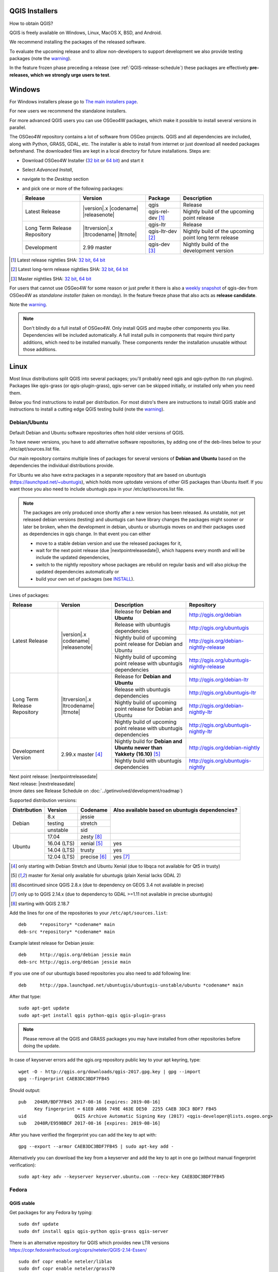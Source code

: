 
.. _QGIS-download:

QGIS Installers
===============

How to obtain QGIS?

QGIS is freely available on Windows, Linux, MacOS X, BSD, and Android.

We recommend installing the packages of the released software.

To evaluate the upcoming release and to allow non-developers to support
development we also provide testing packages (note the
warning_).

In the feature frozen phase preceding a release (see
:ref:`QGIS-release-schedule`) these packages are effectively **pre-releases,
which we strongly urge users to test**.

.. _QGIS-windows-testing:

Windows
=======

For Windows installers please go to
`The main installers page <./download.html>`_.

For new users we recommend the standalone installers.

For more advanced QGIS users you can use OSGeo4W packages, which make it
possible to install several versions in parallel.

The OSGeo4W repository contains a lot of software from OSGeo projects.
QGIS and all dependencies are included, along with Python, GRASS, GDAL, etc.
The installer is able to install from internet or just download all needed
packages beforehand.
The downloaded files are kept in a local directory for future installations.
Steps are:

- Download OSGeo4W Installer (`32 bit <http://download.osgeo.org/osgeo4w/osgeo4w-setup-x86.exe>`_ or
  `64 bit <http://download.osgeo.org/osgeo4w/osgeo4w-setup-x86_64.exe>`_) and start it
- Select *Advanced Install*,
- navigate to the *Desktop* section
- and pick one or more of the following packages:

  +-------------------+------------------------------+-------------------+-------------------------------------------------------+
  | Release           | Version                      | Package           | Description                                           |
  +===================+==============================+===================+=======================================================+
  | Latest Release    | |version|.x |codename|       | qgis              | Release                                               |
  |                   | |releasenote|                +-------------------+-------------------------------------------------------+
  |                   |                              | qgis-rel-dev [1]_ | Nightly build of the upcoming point release           |
  +-------------------+------------------------------+-------------------+-------------------------------------------------------+
  | Long Term Release | |ltrversion|.x |ltrcodename| | qgis-ltr          | Release                                               |
  | Repository        | |ltrnote|                    +-------------------+-------------------------------------------------------+
  |                   |                              | qgis-ltr-dev [2]_ | Nightly build of the upcoming point long term release |
  +-------------------+------------------------------+-------------------+-------------------------------------------------------+
  | Development       | 2.99 master                  | qgis-dev [3]_     | Nightly build of the development version              |
  +-------------------+------------------------------+-------------------+-------------------------------------------------------+

.. [1] Latest release nightlies SHA:
   `32 bit <http://download.osgeo.org/osgeo4w/x86/release/qgis/qgis-rel-dev/LATEST.sha>`__,
   `64 bit <http://download.osgeo.org/osgeo4w/x86_64/release/qgis/qgis-ltr-dev/LATEST.sha>`__
.. [2]  Latest long-term release nightlies SHA:
   `32 bit <http://download.osgeo.org/osgeo4w/x86/release/qgis/qgis-ltr-dev/LATEST.sha>`__,
   `64 bit <http://download.osgeo.org/osgeo4w/x86_64/release/qgis/qgis-ltr-dev/LATEST.sha>`__
.. [3]  Master nightlies SHA:
   `32 bit <http://download.osgeo.org/osgeo4w/x86/release/qgis/qgis-dev/LATEST.sha>`__,
   `64 bit <http://download.osgeo.org/osgeo4w/x86_64/release/qgis/qgis-dev/LATEST.sha>`__

.. _QGIS-windows-weekly:

For users that cannot use OSGeo4W for some reason or just prefer it there is
also a `weekly snapshot <http://qgis.org/downloads/weekly/?C=M;O=D>`_ of
qgis-dev from OSGeo4W as *standalone installer* (taken on monday).  In the
feature freeze phase that also acts as **release candidate**.

Note the warning_.

.. note:: Don't blindly do a full install of OSGeo4W. Only install QGIS and
   maybe other components you like.  Dependencies will be included
   automatically.  A full install pulls in components that require third party
   additions, which need to be installed manually.  These components render the
   installation unusable without those additions.

Linux
=====

Most linux distributions split QGIS into several packages; you'll probably
need qgis and qgis-python (to run plugins).
Packages like qgis-grass (or qgis-plugin-grass), qgis-server can be
skipped initially, or installed only when you need them.

Below you find instructions to install per distribution.  For most distro's
there are instructions to install QGIS stable and instructions to install a
cutting edge QGIS testing build (note the warning_).


Debian/Ubuntu
-------------

Default Debian and Ubuntu software repositories often hold older versions of
QGIS.

To have newer versions, you have to add alternative software repositories, by
adding one of the deb-lines below to your /etc/apt/sources.list file.

Our main repository contains multiple lines of packages for several versions of
**Debian and Ubuntu** based on the dependencies the individual distributions
provide.

For Ubuntu we also have extra packages in a separate repository that are based
on ubuntugis (https://launchpad.net/~ubuntugis), which holds more uptodate
versions of other GIS packages than Ubuntu itself. If you want those you also
need to include ubuntugis ppa in your /etc/apt/sources.list file.

.. note:: The packages are only produced once shortly after a new version has
   been released.  As unstable, not yet released debian versions (testing) and
   ubuntugis can have library changes the packages might sooner or later be
   broken, when the development in debian, ubuntu or ubuntugis moves on and their
   packages used as dependencies in qgis change.  In that event you can either

   - move to a stable debian version and use the released packages for it,
   - wait for the next point release (due |nextpointreleasedate|), which
     happens every month and will be include the updated dependencies,
   - switch to the nightly repository whose packages are rebuild on regular basis
     and will also pickup the updated dependencies automatically or
   - build your own set of packages (see INSTALL_).

.. _INSTALL: https://htmlpreview.github.io/?https://github.com/qgis/QGIS/blob/master/doc/INSTALL.html#toc11

.. _QGIS-debian-testing:

Lines of packages:

+-----------------------+--------------------------------+------------------------+------------------------------------------------+
| Release               | Version                        | Description            | Repository                                     |
+=======================+================================+========================+================================================+
| Latest Release        | |version|.x |codename|         | Release for            | http://qgis.org/debian                         |
|                       | |releasenote|                  | **Debian and Ubuntu**  |                                                |
|                       |                                +------------------------+------------------------------------------------+
|                       |                                | Release with           | http://qgis.org/ubuntugis                      |
|                       |                                | ubuntugis dependencies |                                                |
|                       |                                +------------------------+------------------------------------------------+
|                       |                                | Nightly build of       | http://qgis.org/debian-nightly-release         |
|                       |                                | upcoming point release |                                                |
|                       |                                | for Debian and Ubuntu  |                                                |
|                       |                                +------------------------+------------------------------------------------+
|                       |                                | Nightly build of       | http://qgis.org/ubuntugis-nightly-release      |
|                       |                                | upcoming point         |                                                |
|                       |                                | release with           |                                                |
|                       |                                | ubuntugis dependencies |                                                |
+-----------------------+--------------------------------+------------------------+------------------------------------------------+
| Long Term Release     | |ltrversion|.x |ltrcodename|   | Release for            | http://qgis.org/debian-ltr                     |
| Repository            | |ltrnote|                      | **Debian and Ubuntu**  |                                                |
|                       |                                +------------------------+------------------------------------------------+
|                       |                                | Release with           | http://qgis.org/ubuntugis-ltr                  |
|                       |                                | ubuntugis dependencies |                                                |
|                       |                                +------------------------+------------------------------------------------+
|                       |                                | Nightly build of       | http://qgis.org/debian-nightly-ltr             |
|                       |                                | upcoming point release |                                                |
|                       |                                | for Debian and Ubuntu  |                                                |
|                       |                                +------------------------+------------------------------------------------+
|                       |                                | Nightly build of       | http://qgis.org/ubuntugis-nightly-ltr          |
|                       |                                | upcoming point         |                                                |
|                       |                                | release with           |                                                |
|                       |                                | ubuntugis dependencies |                                                |
+-----------------------+--------------------------------+------------------------+------------------------------------------------+
| Development Version   | 2.99.x master [4]_             | Nightly build for      | http://qgis.org/debian-nightly                 |
|                       |                                | **Debian and Ubuntu**  |                                                |
|                       |                                | **newer than Yakkety** |                                                |
|                       |                                | **(16.10)**            |                                                |
|                       |                                | [5]_                   |                                                |
|                       |                                +------------------------+------------------------------------------------+
|                       |                                | Nightly build with     | http://qgis.org/ubuntugis-nightly              |
|                       |                                | ubuntugis dependencies |                                                |
+-----------------------+--------------------------------+------------------------+------------------------------------------------+

| Next point release: |nextpointreleasedate|
| Next release: |nextreleasedate|
| (more dates see Release Schedule on :doc:`../getinvolved/development/roadmap`)

Supported distribution versions:

+---------------+-------------+--------------+-----------------------+
| Distribution  | Version     | Codename     | Also available based  |
|               |             |              | on ubuntugis          |
|               |             |              | dependencies?         |
+===============+=============+==============+=======================+
| Debian        | 8.x         | jessie       |                       |
|               +-------------+--------------+                       |
|               | testing     | stretch      |                       |
|               +-------------+--------------+                       |
|               | unstable    | sid          |                       |
+---------------+-------------+--------------+-----------------------+
| Ubuntu        | 17.04       | zesty [8]_   |                       |
|               +-------------+--------------+-----------------------+
|               | 16.04 (LTS) | xenial [5]_  | yes                   |
|               +-------------+--------------+-----------------------+
|               | 14.04 (LTS) | trusty       | yes                   |
|               +-------------+--------------+-----------------------+
|               | 12.04 (LTS) | precise [6]_ | yes [7]_              |
+---------------+-------------+--------------+-----------------------+

.. [4] only starting with Debian Stretch and Ubuntu Xenial (due to libqca not available for Qt5 in trusty)
.. [5] master for Xenial only available for ubuntugis (plain Xenial lacks GDAL 2)
.. [6] discontinued since QGIS 2.8.x (due to dependency on GEOS 3.4 not available in precise)
.. [7] only up to QGIS 2.14.x (due to dependency to GDAL >=1.11 not available in precise ubuntugis)
.. [8] starting with QGIS 2.18.7

Add the lines for one of the repositories to your ``/etc/apt/sources.list``::

 deb     *repository* *codename* main
 deb-src *repository* *codename* main

Example latest release for Debian jessie::

 deb     http://qgis.org/debian jessie main
 deb-src http://qgis.org/debian jessie main

If you use one of our ubuntugis based repositories you also need to add
following line::

 deb     http://ppa.launchpad.net/ubuntugis/ubuntugis-unstable/ubuntu *codename* main

After that type::

 sudo apt-get update
 sudo apt-get install qgis python-qgis qgis-plugin-grass

.. note:: Please remove all the QGIS and GRASS packages you may have
   installed from other repositories before doing the update.

In case of keyserver errors add the qgis.org repository public key to
your apt keyring, type::

 wget -O - http://qgis.org/downloads/qgis-2017.gpg.key | gpg --import
 gpg --fingerprint CAEB3DC3BDF7FB45

Should output::

 pub   2048R/BDF7FB45 2017-08-16 [expires: 2019-08-16]
       Key fingerprint = 61E0 A086 749E 463E DE50  2255 CAEB 3DC3 BDF7 FB45
 uid                  QGIS Archive Automatic Signing Key (2017) <qgis-developer@lists.osgeo.org>
 sub   2048R/E959BBCF 2017-08-16 [expires: 2019-08-16]

After you have verified the fingerprint you can add the key to apt with::

 gpg --export --armor CAEB3DC3BDF7FB45 | sudo apt-key add -

Alternatively you can download the key from a keyserver and add the key to apt
in one go (without manual fingerprint verification)::

 sudo apt-key adv --keyserver keyserver.ubuntu.com --recv-key CAEB3DC3BDF7FB45


Fedora
------

QGIS stable
...........

Get packages for any Fedora by typing::

 sudo dnf update
 sudo dnf install qgis qgis-python qgis-grass qgis-server

There is an alternative repository for QGIS which provides new LTR versions
https://copr.fedorainfracloud.org/coprs/neteler/QGIS-2.14-Essen/
::

 sudo dnf copr enable neteler/liblas
 sudo dnf copr enable neteler/grass70
 sudo dnf copr enable neteler/QGIS-2.14-Essen

 sudo dnf install qgis qgis-grass qgis-python
 
For QGIS 2.18 use there is another repository
::

 sudo dnf copr enable neteler/liblas
 sudo dnf copr enable neteler/grass70
 sudo dnf copr enable neteler/QGIS-2.18-Las-Palmas

 sudo dnf install qgis qgis-grass qgis-python


RHEL, CentOS, Scientific Linux
------------------------------

QGIS 1.8
........

Try the ELGIS repository: http://elgis.argeo.org/

.. note:: ELGIS requires the EPEL repo enabled, see
   http://wiki.osgeo.org/wiki/Enterprise_Linux_GIS#Note_about_Fedora.2C_ELGIS_and_EPEL

QGIS stable
...........

QGIS stable can be installed from an alternative repository.
Python support is strongly limited due to old dependencies.
Note: It requires, that ELGIS and EPEL are also installed.
::

 sudo wget fedora.vitu.ch/EL/qgis.repo -P /etc/yum.repos.d/
 sudo rpm --import http://fedora.vitu.ch/Fedora/RPM-GPG-Key-vitu
 sudo yum update
 sudo yum install qgis qgis-python qgis-grass qgis-mapserver

openSUSE
--------

QGIS stable
...........

Latest stable openSUSE package called qgis is available for 13.1, 13.2, 
Leap_42.1, Leap_42.2 and Tumbleweed (32 and 64bit). Add the following 
repository to your installation manager together with the openSUSE 
VERSION you work with (e.g. openSUSE_13.2).
::

 http://download.opensuse.org/repositories/Application:/Geo/<VERSION>/

All packages include GRASS and Python support.

QGIS LTR (Long Term Release)
............................

Long Term Release package for openSUSE called qgis-ltr is available for 13.1, 
13.2, Leap_42.1, Leap_42.2 and Tumbleweed (32 and 64bit). Add the following 
repository to your installation manager together with the openSUSE VERSION 
you work with (e.g. openSUSE_13.2).
::

 http://download.opensuse.org/repositories/Application:/Geo/<VERSION>/

All packages include GRASS and Python support.

QGIS testing
............

A regularly updated development package from qgis master called qgis-master
is available for 13.1, 13.2, Leap_42.1, Leap_42.2 and Tumbleweed (32 and 64bit). 
Add the following repository to your installation manager together with the 
openSUSE VERSION you work with (e.g. openSUSE_13.2).
::

  http://download.opensuse.org/repositories/Application:/Geo/<VERSION>/

All packages include GRASS and Python support.

Mandriva
--------

QGIS stable
...........

Current::

 urpmi qgis-python qgis-grass

Slackware
---------

QGIS stable
...........

Packages on http://qgis.gotslack.org

ArchLinux
---------

Archlinux users are encouraged to use the Arch User Repository (AUR).

Information about available versions, bugs and archlinux specific
instructions can be found at: https://aur.archlinux.org/packages/?O=0&K=qgis


MacOS X
=======

A single installer package is available for Mountain Lion (10.7) and newer.

QGIS stable
-----------

Installing QGIS stable on MacOS requires separate installation of several
`dependency frameworks <http://www.kyngchaos.com/software/frameworks>`_
(GDAL Complete and GSL).
GRASS http://www.kyngchaos.com/software/grass is supported with this version.
Some common Python modules http://www.kyngchaos.com/software/python are also
available for common QGIS plugin requirements.

QGIS download page on KyngChaos http://www.kyngchaos.com/software/qgis
(framework requirements listed there) has more information.

.. _QGIS-macos-testing:

QGIS testing
------------

QGIS testing builds (Nightly build) at http://qgis.dakotacarto.com are
provided by Dakota Cartography.

Note the warning_.

FreeBSD
=======

QGIS stable
-----------

To compile QGIS from binary packages type
::

 pkg install qgis

QGIS testing
------------

To compile QGIS from sources in FreeBSD you need to type
::

 cd /usr/ports/graphics/qgis
 make install clean

Note the warning_.

Android
=======

There is an experimental version available on google play store.

https://play.google.com/store/apps/details?id=org.qgis.qgis

.. warning::
   There is currently no support for Android 5. Best support is given for
   Android 4.3 and 4.4.x.
   This is a direct port of the QGIS desktop application. It is only slightly
   optimized for touch devices and therefore needs to be carefully evaluated
   for its suitability in day-to-day use. There are other apps available which
   are designed and optimized specifically for touch devices.

QGIS Testing warning
====================

.. _warning:

.. warning::
   QGIS testing packages are provided for some platforms in
   addition to the QGIS stable version.
   QGIS testing contains unreleased software that is currently being worked
   on.
   They are only provided for testing purposes to early adopters
   to check if bugs have been resolved and that no new bugs have been
   introduced.  Although we carefully try to avoid breakages, it may at any
   given time not work, or may do bad things to your data.
   Take care. You have been warned!


